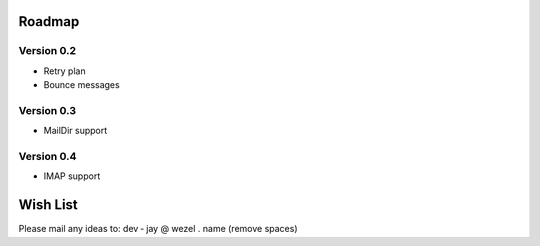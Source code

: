 =======
Roadmap
=======

Version 0.2
-----------

- Retry plan
- Bounce messages

Version 0.3
-----------

- MailDir support

Version 0.4
-----------

- IMAP support

=========
Wish List
=========

Please mail any ideas to: dev ‑ jay @ wezel . name (remove spaces)